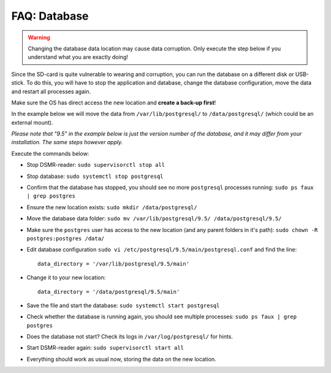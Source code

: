 FAQ: Database
=============

.. warning::

    Changing the database data location may cause data corruption. Only execute the step below if you understand what you are exactly doing!

Since the SD-card is quite vulnerable to wearing and corruption, you can run the database on a different disk or USB-stick.
To do this, you will have to stop the application and database, change the database configuration, move the data and restart all processes again.

Make sure the OS has direct access the new location and **create a back-up first**!

In the example below we will move the data from ``/var/lib/postgresql/`` to ``/data/postgresql/`` (which could be an external mount).

*Please note that "9.5" in the example below is just the version number of the database, and it may differ from your installation. The same steps however apply.*

Execute the commands below:

* Stop DSMR-reader: ``sudo supervisorctl stop all``

* Stop database: ``sudo systemctl stop postgresql``

* Confirm that the database has stopped, you should see no more ``postgresql`` processes running: ``sudo ps faux | grep postgres``

* Ensure the new location exists: ``sudo mkdir /data/postgresql/``

* Move the database data folder: ``sudo mv /var/lib/postgresql/9.5/ /data/postgresql/9.5/``

* Make sure the ``postgres`` user has access to the new location (and any parent folders in it's path): ``sudo chown -R postgres:postgres /data/``

* Edit database configuration ``sudo vi /etc/postgresql/9.5/main/postgresql.conf`` and find the line::

    data_directory = '/var/lib/postgresql/9.5/main'

* Change it to your new location::

    data_directory = '/data/postgresql/9.5/main'

* Save the file and start the database: ``sudo systemctl start postgresql``

* Check whether the database is running again, you should see multiple processes: ``sudo ps faux | grep postgres``

* Does the database not start? Check its logs in ``/var/log/postgresql/`` for hints.

* Start DSMR-reader again: ``sudo supervisorctl start all``

* Everything should work as usual now, storing the data on the new location.
